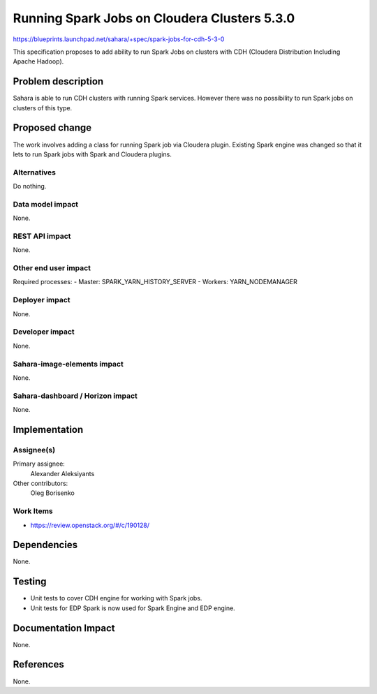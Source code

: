 ..
 This work is licensed under a Creative Commons Attribution 3.0 Unported
 License.

 http://creativecommons.org/licenses/by/3.0/legalcode

=============================================
Running Spark Jobs on Cloudera Clusters 5.3.0
=============================================

https://blueprints.launchpad.net/sahara/+spec/spark-jobs-for-cdh-5-3-0

This specification proposes to add ability to run Spark Jobs on clusters with
CDH (Cloudera Distribution Including Apache Hadoop).


Problem description
===================

Sahara is able to run CDH clusters with running Spark services. However there
was no possibility to run Spark jobs on clusters of this type.


Proposed change
===============

The work involves adding a class for running Spark job via Cloudera plugin.
Existing Spark engine was changed so that it lets to run Spark jobs with Spark
and Cloudera plugins.

Alternatives
------------

Do nothing.

Data model impact
-----------------

None.

REST API impact
---------------

None.

Other end user impact
---------------------

Required processes:
- Master: SPARK_YARN_HISTORY_SERVER
- Workers: YARN_NODEMANAGER

Deployer impact
---------------

None.

Developer impact
----------------

None.

Sahara-image-elements impact
----------------------------

None.

Sahara-dashboard / Horizon impact
---------------------------------

None.


Implementation
==============

Assignee(s)
-----------

Primary assignee:
  Alexander Aleksiyants

Other contributors:
  Oleg Borisenko

Work Items
----------

* https://review.openstack.org/#/c/190128/


Dependencies
============

None.

Testing
=======

* Unit tests to cover CDH engine for working with Spark jobs.
* Unit tests for EDP Spark is now used for Spark Engine and EDP engine.

Documentation Impact
====================

None.

References
==========

None.
